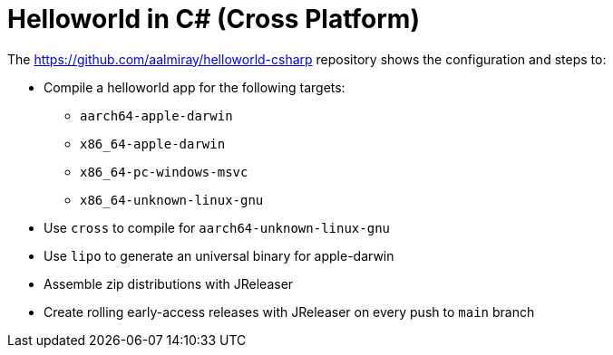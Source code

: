 = Helloworld in C# (Cross Platform)

The link:https://github.com/aalmiray/helloworld-csharp[] repository shows the configuration and steps to:

 - Compile a helloworld app for the following targets:
   ** `aarch64-apple-darwin`
   ** `x86_64-apple-darwin`
   ** `x86_64-pc-windows-msvc`
   ** `x86_64-unknown-linux-gnu`
 - Use `cross` to compile for `aarch64-unknown-linux-gnu`
 - Use `lipo` to generate an universal binary for apple-darwin
 - Assemble zip distributions with JReleaser
 - Create rolling early-access releases with JReleaser on every push to `main` branch
